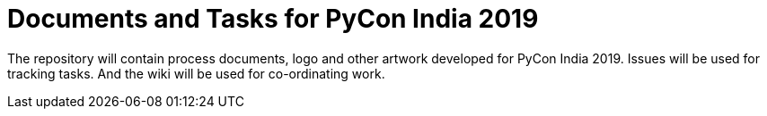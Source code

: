 = Documents and Tasks for PyCon India 2019

The repository will contain process documents, logo and other artwork developed for PyCon India 2019. Issues will be used for tracking tasks. And the wiki will be used for co-ordinating work.
